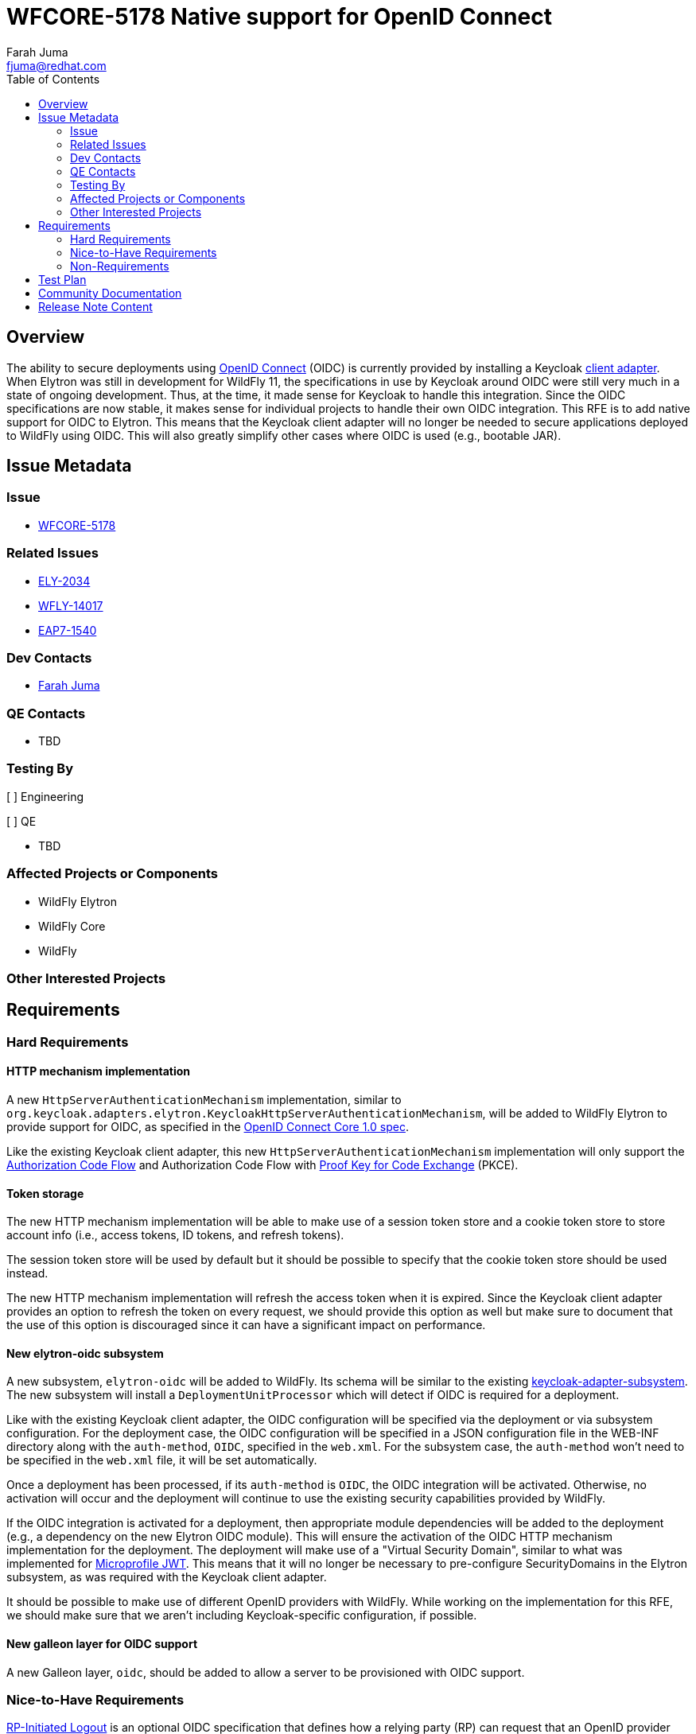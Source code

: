 = WFCORE-5178 Native support for OpenID Connect
:author:            Farah Juma
:email:             fjuma@redhat.com
:toc:               left
:icons:             font
:idprefix:
:idseparator:       -

== Overview

The ability to secure deployments using https://openid.net/connect/[OpenID Connect] (OIDC)
is currently provided by installing a Keycloak
https://www.keycloak.org/docs/latest/securing_apps/#_jboss_adapter[client adapter].
When Elytron was still in development for WildFly 11, the specifications in use by Keycloak
around OIDC were still very much in a state of ongoing development. Thus, at the time, it made
sense for Keycloak to handle this integration. Since the OIDC specifications are now stable,
it makes sense for individual projects to handle their own OIDC integration. This RFE is to
add native support for OIDC to Elytron. This means that the Keycloak client adapter will
no longer be needed to secure applications deployed to WildFly using OIDC. This will also
greatly simplify other cases where OIDC is used (e.g., bootable JAR).

== Issue Metadata

=== Issue

* https://issues.redhat.com/browse/WFCORE-5178[WFCORE-5178]

=== Related Issues

* https://issues.redhat.com/browse/ELY-2034[ELY-2034]
* https://issues.redhat.com/browse/WFLY-14017[WFLY-14017]
* https://issues.redhat.com/browse/EAP7-1540[EAP7-1540]

=== Dev Contacts

* mailto:{email}[{author}]

=== QE Contacts

* TBD

=== Testing By
// Put an x in the relevant field to indicate if testing will be done by Engineering or QE.
// Discuss with QE during the Kickoff state to decide this

[ ] Engineering

[ ] QE

* TBD

=== Affected Projects or Components

* WildFly Elytron
* WildFly Core
* WildFly

=== Other Interested Projects

== Requirements

=== Hard Requirements

==== HTTP mechanism implementation

A new `HttpServerAuthenticationMechanism` implementation, similar to `org.keycloak.adapters.elytron.KeycloakHttpServerAuthenticationMechanism`,
will be added to WildFly Elytron to provide support for OIDC, as specified in the https://openid.net/specs/openid-connect-core-1_0.html[OpenID Connect Core 1.0 spec].

Like the existing Keycloak client adapter, this new `HttpServerAuthenticationMechanism` implementation will only
support the https://openid.net/specs/openid-connect-core-1_0.html#CodeFlowAuth[Authorization Code Flow] and
Authorization Code Flow with https://tools.ietf.org/html/rfc7636[Proof Key for Code Exchange] (PKCE).

==== Token storage

The new HTTP mechanism implementation will be able to make use of a session token store and a cookie token store
to store account info (i.e., access tokens, ID tokens, and refresh tokens).

The session token store will be used by default but it should be possible to specify that the cookie token store
should be used instead.

The new HTTP mechanism implementation will refresh the access token when it is expired. Since the Keycloak client adapter
provides an option to refresh the token on every request, we should provide this option as well but make
sure to document that the use of this option is discouraged since it can have a significant impact on performance.

==== New elytron-oidc subsystem

A new subsystem, `elytron-oidc` will be added to WildFly. Its schema will be similar to the existing
https://github.com/keycloak/keycloak/blob/master/adapters/oidc/wildfly/wildfly-subsystem/src/main/resources/schema/wildfly-keycloak_1_1.xsd[keycloak-adapter-subsystem].
The new subsystem will install a `DeploymentUnitProcessor` which will detect if OIDC is required for a deployment.

Like with the existing Keycloak client adapter, the OIDC configuration will be specified via the deployment
or via subsystem configuration. For the deployment case, the OIDC configuration will be specified in a JSON
configuration file in the WEB-INF directory along with the `auth-method`, `OIDC`, specified in the `web.xml`.
For the subsystem case, the `auth-method` won't need to be specified in the `web.xml` file, it will be set
automatically.

Once a deployment has been processed, if its `auth-method` is `OIDC`, the OIDC integration will be activated.
Otherwise, no activation will occur and the deployment will continue to use the existing security capabilities
provided by WildFly.

If the OIDC integration is activated for a deployment, then appropriate module dependencies will be added to
the deployment (e.g., a dependency on the new Elytron OIDC module). This will ensure the activation of the
OIDC HTTP mechanism implementation for the deployment. The deployment will make use of a "Virtual Security Domain",
similar to what was implemented for https://github.com/wildfly/wildfly-proposals/blob/master/microprofile/WFLY-12609_MicroProfile_JWT_1_1.adoc#hard-requirements[Microprofile JWT].
This means that it will no longer be necessary to pre-configure SecurityDomains in the Elytron subsystem,
as was required with the Keycloak client adapter.

It should be possible to make use of different OpenID providers with WildFly. While working on the
implementation for this RFE, we should make sure that we aren't including Keycloak-specific configuration, if
possible.

==== New galleon layer for OIDC support

A new Galleon layer, `oidc`, should be added to allow a server to be provisioned with OIDC support.

=== Nice-to-Have Requirements

https://openid.net/specs/openid-connect-rpinitiated-1_0.html[RP-Initiated Logout] is an optional
OIDC specification that defines how a relying party (RP) can request that an OpenID provider logs
out the end-user. The Keycloak client adapter provides support for this so this is something we
should provide as well but we could possibly look at that as a follow-up to this RFE if necessary.

=== Non-Requirements

This integration will not be supporting the use of pre-configured SecurityDomains. The purpose of OIDC
is to allow a client to verify the identity of an end-user based on authentication that is performed
by an authorization server. Information about the end-user can be obtained from ID tokens. Scope
information (i.e., role information) can be obtained from access tokens. Thus, we do not need
pre-configured security resources in the Elytron subsystem.

Support for the following optional OIDC specifications are currently non-requirements. These
are also not provided by the Keycloak Java client adapter:

* https://openid.net/specs/openid-connect-discovery-1_0.html[Discovery]
* https://openid.net/specs/openid-connect-registration-1_0.html[Dynamic Registration]
* https://openid.net/specs/oauth-v2-multiple-response-types-1_0.html[OAuth 2.0 Multiple Response Types]
* https://openid.net/specs/oauth-v2-form-post-response-mode-1_0.html[OAuth 2.0 Form Post Response Mode]
* https://openid.net/specs/openid-connect-session-1_0.html[Session Management]
* https://openid.net/specs/openid-connect-frontchannel-1_0.html[Front-Channel Logout]
* https://openid.net/specs/openid-connect-backchannel-1_0.html[Back-Channel Logout]
* https://openid.net/specs/openid-connect-federation-1_0.html[OpenID Connect Federation]

== Test Plan

This will require some discussion with QE to determine the best approach for testing. We will
need to decide if it is acceptable to add dependencies on Keycloak (or another OIDC provider)
to our testsuites or if we need to mock an OIDC provider.

== Community Documentation

A new section will be added to the Elytron documentation that describes:

 * How to activate the OIDC integration for a deployment
 * The new `elytron-oidc` subsystem and how to configure it
 * The OIDC configuration properties that can be specified via a JSON file or via subsystem configuration
 * How to use the new Galleon `oidc` layer

It would be good to have a quickstart for this. This can be handled under its own RFE.

== Release Note Content

WildFly now provides the ability to secure deployments using OpenID Connect, without needing
to make use of the Keycloak client adapter. It is now possible to make use of other OpenID
Connect providers in addition to Keycloak.
